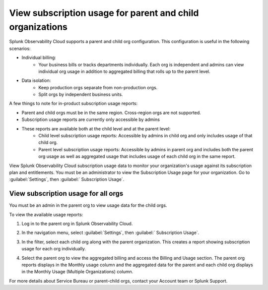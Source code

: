 .. _parent-child-orgs:

*********************************************************************
View subscription usage for parent and child organizations
*********************************************************************

.. meta::
   :description: Monitor subscription usage for child orgs individually or view usage at the parent org level. 
   

Splunk Observability Cloud supports a parent and child org configuration. This configuration is useful in the following scenarios:

* Individual billing:
   * Your business bills or tracks departments individually. Each org is independent and admins can view individual org usage in addition to aggregated billing that rolls up to the parent level.
* Data isolation:
   * Keep production orgs separate from non-production orgs.
   * Split orgs by independent business units.
  

A few things to note for in-product subscription usage reports:

* Parent and child orgs must be in the same region. Cross-region orgs are not supported.
* Subscription usage reports are currently only accessible by admins
* These reports are available both at the child level and at the parent level:
   - Child level subscription usage reports: Accessible by admins in child org and only includes usage of that child org.
   - Parent level subscription usage reports: Accessible by admins in parent org and includes both the parent org usage as well as aggregated usage that includes usage of each child org in the same report.


View Splunk Observability Cloud subscription usage data to monitor your organization's usage against its subscription plan and entitlements. You must be an administrator to view the Subscription Usage page for your organization. Go to :guilabel:`Settings`, then :guilabel:` Subscription Usage`. 

View subscription usage for all orgs
=============================================

You must be an admin in the parent org to view usage data for the child orgs. 

To view the available usage reports:

1. Log in to the parent org in Splunk Observability Cloud.

2. In the navigation menu, select :guilabel:`Settings`, then :guilabel:` Subscription Usage`.
   
3. In the filter, select each child org along with the parent organization. This creates a report showing subscription usage for each org individually.
   
   .. image:: /_images/admin/subscription-parent-child1.png
      :width: 40%
      :alt: The drop down filter lists the parent and child organizations.

   
4. Select the parent org to view the aggregated billing and access the Billing and Usage section. The parent org reports displays in the Monthly usage column and the aggregated data for the parent and each child org displays in the Monthly Usage (Multiple Organizations) column.
   
   .. image:: /_images/admin/subscription-parent-child2.png
      :width: 70%
      :alt: The usage report shows the parent org data separate from the child org usage data.

For more details about Service Bureau or parent-child orgs, contact your Account team or Splunk Support.

